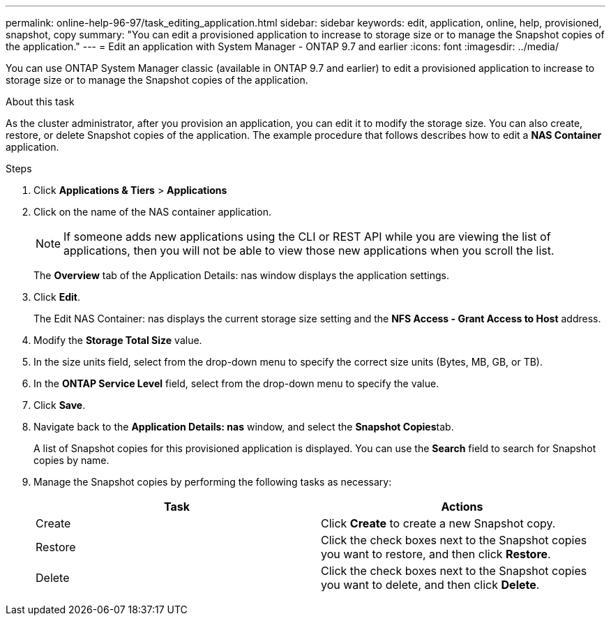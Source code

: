 ---
permalink: online-help-96-97/task_editing_application.html
sidebar: sidebar
keywords: edit, application, online, help, provisioned, snapshot, copy
summary: "You can edit a provisioned application to increase to storage size or to manage the Snapshot copies of the application."
---
= Edit an application with System Manager - ONTAP 9.7 and earlier
:icons: font
:imagesdir: ../media/

[.lead]
You can use ONTAP System Manager classic (available in ONTAP 9.7 and earlier) to edit a provisioned application to increase to storage size or to manage the Snapshot copies of the application.

.About this task

As the cluster administrator, after you provision an application, you can edit it to modify the storage size. You can also create, restore, or delete Snapshot copies of the application. The example procedure that follows describes how to edit a *NAS Container* application.

.Steps

. Click *Applications & Tiers* > *Applications*
. Click on the name of the NAS container application.
+
[NOTE]
====
If someone adds new applications using the CLI or REST API while you are viewing the list of applications, then you will not be able to view those new applications when you scroll the list.
====
+
The *Overview* tab of the Application Details: nas window displays the application settings.

. Click *Edit*.
+
The Edit NAS Container: nas displays the current storage size setting and the *NFS Access - Grant Access to Host* address.

. Modify the *Storage Total Size* value.
. In the size units field, select from the drop-down menu to specify the correct size units (Bytes, MB, GB, or TB).
. In the *ONTAP Service Level* field, select from the drop-down menu to specify the value.
. Click *Save*.
. Navigate back to the *Application Details: nas* window, and select the **Snapshot Copies**tab.
+
A list of Snapshot copies for this provisioned application is displayed. You can use the *Search* field to search for Snapshot copies by name.

. Manage the Snapshot copies by performing the following tasks as necessary:
+
[options="header"]
|===
| Task| Actions
a|
Create
a|
Click *Create* to create a new Snapshot copy.
a|
Restore
a|
Click the check boxes next to the Snapshot copies you want to restore, and then click *Restore*.
a|
Delete
a|
Click the check boxes next to the Snapshot copies you want to delete, and then click *Delete*.
|===
